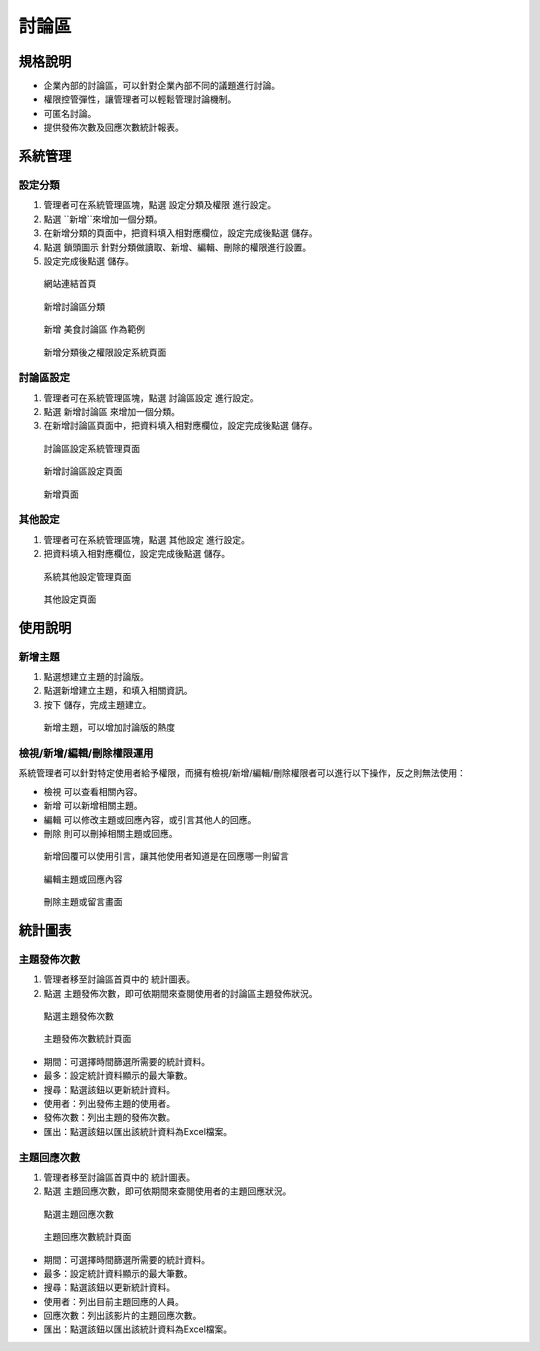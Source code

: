 討論區
========================

規格說明
------------------------
 
* 企業內部的討論區，可以針對企業內部不同的議題進行討論。
* 權限控管彈性，讓管理者可以輕鬆管理討論機制。
* 可匿名討論。
* 提供發佈次數及回應次數統計報表。

系統管理
------------------------

設定分類
^^^^^^^^^^^^^^^^^^^^^^^^

#. 管理者可在系統管理區塊，點選 ``設定分類及權限`` 進行設定。
#. 點選 ``新增``來增加一個分類。
#. 在新增分類的頁面中，把資料填入相對應欄位，設定完成後點選 ``儲存``。
#. 點選 ``鎖頭圖示`` 針對分類做讀取、新增、編輯、刪除的權限進行設置。
#. 設定完成後點選 ``儲存``。

.. figure:: images/image1.png
    :scale: 100%
    :alt: 網站連結首頁

    網站連結首頁

.. figure:: images/image2.png
    :scale: 100%
    :alt: 新增討論區分類

    新增討論區分類

.. figure:: images/image3.png
    :scale: 100%
    :alt: 新增 美食討論區 作為範例

    新增 美食討論區 作為範例

.. figure:: images/image4.png
    :scale: 100%
    :alt: 新增分類後之權限設定系統頁面

    新增分類後之權限設定系統頁面

討論區設定
^^^^^^^^^^^^^^^^^^^^^^^^

#. 管理者可在系統管理區塊，點選 ``討論區設定`` 進行設定。
#. 點選 ``新增討論區`` 來增加一個分類。
#. 在新增討論區頁面中，把資料填入相對應欄位，設定完成後點選 ``儲存``。

.. figure:: images/image5.png
    :scale: 100%
    :alt: 討論區設定系統管理頁面

    討論區設定系統管理頁面

.. figure:: images/image6.png
    :scale: 100%
    :alt: 新增討論區設定頁面

    新增討論區設定頁面

.. figure:: images/image7.png
    :scale: 100%
    :alt: 新增頁面

    新增頁面

其他設定
^^^^^^^^^^^^^^^^^^^^^^^^

#. 管理者可在系統管理區塊，點選 ``其他設定`` 進行設定。
#. 把資料填入相對應欄位，設定完成後點選 ``儲存``。

.. figure:: images/image8.png
    :scale: 100%
    :alt: 系統其他設定管理頁面

    系統其他設定管理頁面

.. figure:: images/image9.png
    :scale: 100%
    :alt: 其他設定頁面

    其他設定頁面

使用說明
------------------------

新增主題
^^^^^^^^^^^^^^^^^^^^^^^^

#. 點選想建立主題的討論版。
#. 點選新增建立主題，和填入相關資訊。
#. 按下 ``儲存``，完成主題建立。

.. figure:: images/image10.png
    :scale: 100%
    :alt: 新增主題，可以增加討論版的熱度

    新增主題，可以增加討論版的熱度

檢視/新增/編輯/刪除權限運用
^^^^^^^^^^^^^^^^^^^^^^^^

系統管理者可以針對特定使用者給予權限，而擁有檢視/新增/編輯/刪除權限者可以進行以下操作，反之則無法使用：

* 檢視 可以查看相關內容。
* 新增 可以新增相關主題。
* 編輯 可以修改主題或回應內容，或引言其他人的回應。
* 刪除 則可以刪掉相關主題或回應。

.. figure:: images/image11.png
    :scale: 100%
    :alt: 新增回覆可以使用引言，讓其他使用者知道是在回應哪一則留言

    新增回覆可以使用引言，讓其他使用者知道是在回應哪一則留言

.. figure:: images/image12.png
    :scale: 100%
    :alt: 編輯主題或回應內容

    編輯主題或回應內容

.. figure:: images/image13.png
    :scale: 100%
    :alt: 刪除主題或留言畫面

    刪除主題或留言畫面

統計圖表
------------------------

主題發佈次數
^^^^^^^^^^^^^^^^^^^^^^^^

#. 管理者移至討論區首頁中的 ``統計圖表``。
#. 點選 ``主題發佈次數``，即可依期間來查閱使用者的討論區主題發佈狀況。

.. figure:: images/image14.png
    :scale: 100%
    :alt: 點選主題發佈次數

    點選主題發佈次數

.. figure:: images/image15.png
    :scale: 100%
    :alt: 主題發佈次數統計頁面

    主題發佈次數統計頁面

* 期間：可選擇時間篩選所需要的統計資料。
* 最多：設定統計資料顯示的最大筆數。
* 搜尋：點選該鈕以更新統計資料。
* 使用者：列出發佈主題的使用者。
* 發佈次數：列出主題的發佈次數。
* 匯出：點選該鈕以匯出該統計資料為Excel檔案。

主題回應次數
^^^^^^^^^^^^^^^^^^^^^^^^

#. 管理者移至討論區首頁中的 ``統計圖表``。
#. 點選 ``主題回應次數``，即可依期間來查閱使用者的主題回應狀況。

.. figure:: images/image16.png
    :scale: 100%
    :alt: 點選主題回應次數

    點選主題回應次數

.. figure:: images/image17.png
    :scale: 100%
    :alt: 主題回應次數統計頁面

    主題回應次數統計頁面

* 期間：可選擇時間篩選所需要的統計資料。
* 最多：設定統計資料顯示的最大筆數。
* 搜尋：點選該鈕以更新統計資料。
* 使用者：列出目前主題回應的人員。
* 回應次數：列出該影片的主題回應次數。
* 匯出：點選該鈕以匯出該統計資料為Excel檔案。